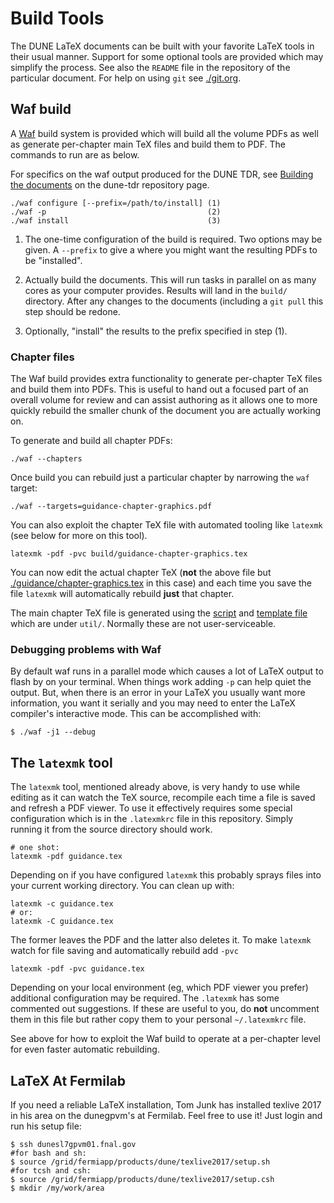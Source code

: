 * Build Tools


The DUNE LaTeX documents can be built with your favorite LaTeX tools
in their usual manner.  Support for some optional tools are provided
which may simplify the process.  See also the ~README~ file in the
repository of the particular document.  For help on using ~git~ see
[[./git.org]].


** Waf build

A [[https://waf.io/][Waf]] build system is provided which will build all the volume PDFs as
well as generate per-chapter main TeX files and build them to PDF.
The commands to run are as below.

For specifics on the waf output produced for the DUNE TDR, see [[https://github.com/DUNE/DUNE-TDR#building-the-documents][Building the documents]] on the dune-tdr repository page.

#+BEGIN_EXAMPLE
  ./waf configure [--prefix=/path/to/install] (1)
  ./waf -p                                    (2)
  ./waf install                               (3)
#+END_EXAMPLE

1) The one-time configuration of the build is required.  Two options
   may be given.  A ~--prefix~ to give a where you might want the
   resulting PDFs to be "installed".

2) Actually build the documents.  This will run tasks in parallel on
   as many cores as your computer provides.  Results will land in the
   ~build/~ directory.  After any changes to the documents (including
   a ~git pull~ this step should be redone.

3) Optionally, "install" the results to the prefix specified in step (1).

*** Chapter files

The Waf build provides extra functionality to generate per-chapter TeX files and build them into PDFs.  This is useful to hand out a focused part of an overall volume for review and can assist authoring as it allows one to more quickly rebuild the smaller chunk of the document you are actually working on.

To generate and build all chapter PDFs: 

#+BEGIN_EXAMPLE
  ./waf --chapters
#+END_EXAMPLE

Once build you can rebuild just a particular chapter by narrowing the ~waf~ target:

#+BEGIN_EXAMPLE
  ./waf --targets=guidance-chapter-graphics.pdf
#+END_EXAMPLE

You can also exploit the chapter TeX file with automated tooling like ~latexmk~ (see below for more on this tool).

#+BEGIN_EXAMPLE
  latexmk -pdf -pvc build/guidance-chapter-graphics.tex
#+END_EXAMPLE

You can now edit the actual chapter TeX (*not* the above file but [[./guidance/chapter-graphics.tex]] in this case) and each time you save the file ~latexmk~ will automatically rebuild *just* that chapter.

The main chapter TeX file is generated using the [[./util/chapters.sh][script]] and [[./util/chapters.tex][template
file]] which are under ~util/~.  Normally these are not user-serviceable.


*** Debugging problems with Waf

By default waf runs in a parallel mode which causes a lot of LaTeX
output to flash by on your terminal.  When things work adding ~-p~ can
help quiet the output.  But, when there is an error in your LaTeX you
usually want more information, you want it serially and you may need
to enter the LaTeX compiler's interactive mode.  This can be
accomplished with:

#+BEGIN_EXAMPLE
  $ ./waf -j1 --debug
#+END_EXAMPLE


** The ~latexmk~ tool

The ~latexmk~ tool, mentioned already above, is very handy to use
while editing as it can watch the TeX source, recompile each time a
file is saved and refresh a PDF viewer.  To use it effectively
requires some special configuration which is in the ~.latexmkrc~ file
in this repository.  Simply running it from the source directory
should work.

#+BEGIN_EXAMPLE
  # one shot:
  latexmk -pdf guidance.tex
#+END_EXAMPLE

Depending on if you have configured ~latexmk~ this probably sprays
files into your current working directory.  You can clean up with:

#+BEGIN_EXAMPLE
  latexmk -c guidance.tex
  # or:
  latexmk -C guidance.tex
#+END_EXAMPLE

The former leaves the PDF and the latter also deletes it.  To make
~latexmk~ watch for file saving and automatically rebuild add ~-pvc~

#+BEGIN_EXAMPLE
  latexmk -pdf -pvc guidance.tex
#+END_EXAMPLE

Depending on your local environment (eg, which PDF viewer you prefer)
additional configuration may be required.  The ~.latexmk~ has some
commented out suggestions.  If these are useful to you, do *not*
uncomment them in this file but rather copy them to your personal
=~/.latexmkrc= file.

See above for how to exploit the Waf build to operate at a per-chapter level for even faster automatic rebuilding.

** LaTeX At Fermilab
If you need a reliable LaTeX installation, Tom Junk has installed texlive 2017 in his area on the dunegpvm's at Fermilab. Feel free to use it! Just login and run his setup file:

#+BEGIN_EXAMPLE
  $ ssh dunesl7gpvm01.fnal.gov  
  #for bash and sh:  
  $ source /grid/fermiapp/products/dune/texlive2017/setup.sh
  #for tcsh and csh: 
  $ source /grid/fermiapp/products/dune/texlive2017/setup.csh
  $ mkdir /my/work/area
#+END_EXAMPLE

